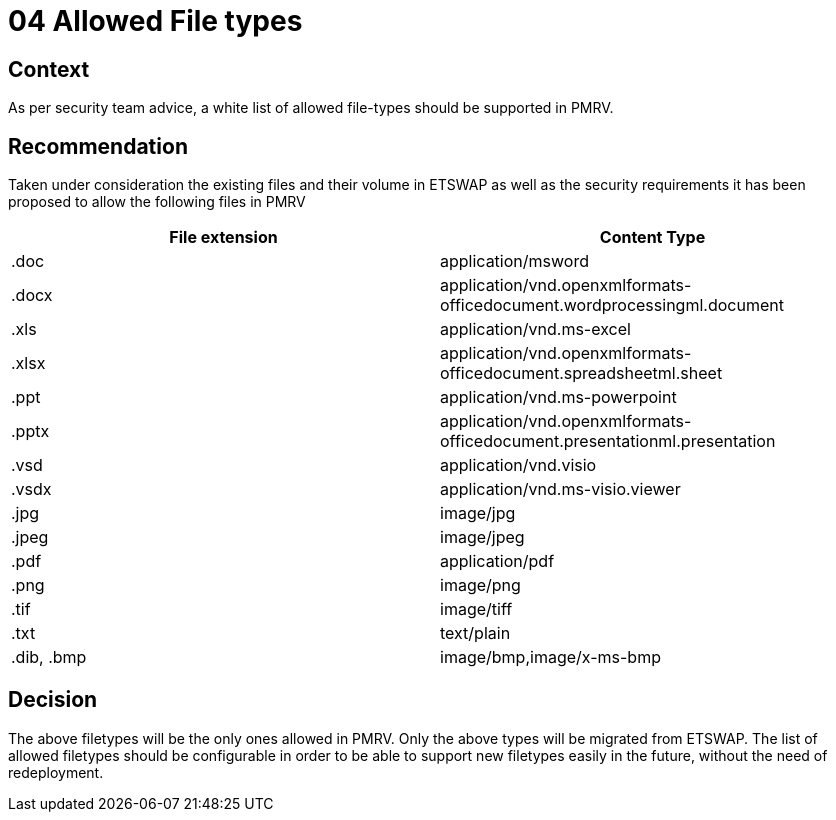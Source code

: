 = 04 Allowed File types

== Context
As per security team advice, a white list of allowed file-types should be supported in PMRV.



== Recommendation
Taken under consideration the existing files and their volume in ETSWAP as well as the security requirements it has been proposed to allow the following files in PMRV

|===
|File extension |Content Type

|.doc
|application/msword

|.docx
|application/vnd.openxmlformats-officedocument.wordprocessingml.document

|.xls
|application/vnd.ms-excel

|.xlsx
|application/vnd.openxmlformats-officedocument.spreadsheetml.sheet

|.ppt
|application/vnd.ms-powerpoint

|.pptx
|application/vnd.openxmlformats-officedocument.presentationml.presentation

|.vsd
|application/vnd.visio

|.vsdx
|application/vnd.ms-visio.viewer

|.jpg
|image/jpg

|.jpeg
|image/jpeg

|.pdf
|application/pdf

|.png
|image/png

|.tif
|image/tiff

|.txt
|text/plain

|.dib, .bmp
|image/bmp,image/x-ms-bmp
|===


== Decision
The above filetypes will be the only ones allowed in PMRV. Only the above types will be migrated from ETSWAP. The list of allowed filetypes should be configurable in order to be able to support new filetypes easily in the future, without the need of redeployment.